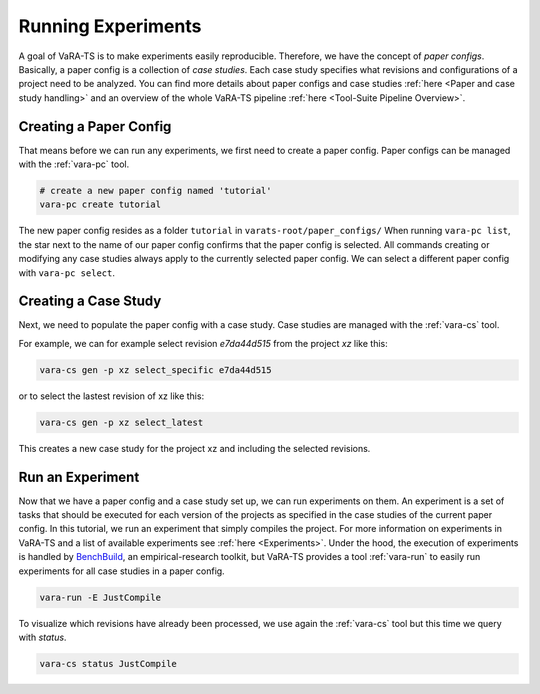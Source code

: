 Running Experiments
===================

A goal of VaRA-TS is to make experiments easily reproducible.
Therefore, we have the concept of `paper configs`.
Basically, a paper config is a collection of `case studies`.
Each case study specifies what revisions and configurations of a project need to be analyzed.
You can find more details about paper configs and case studies :ref:`here <Paper and case study handling>` and an overview of the whole VaRA-TS pipeline :ref:`here <Tool-Suite Pipeline Overview>`.

Creating a Paper Config
-----------------------

That means before we can run any experiments, we first need to create a paper config.
Paper configs can be managed with the :ref:`vara-pc` tool.

.. code-block:: bash

  # create a new paper config named 'tutorial'
  vara-pc create tutorial

The new paper config resides as a folder ``tutorial`` in ``varats-root/paper_configs/``
When running ``vara-pc list``, the star next to the name of our paper config confirms that the paper config is selected.
All commands creating or modifying any case studies always apply to the currently selected paper config.
We can select a different paper config with ``vara-pc select``.

Creating a Case Study
---------------------

Next, we need to populate the paper config with a case study.
Case studies are managed with the :ref:`vara-cs` tool.

For example, we can for example select revision `e7da44d515` from the project `xz` like this:

.. code-block:: bash

    vara-cs gen -p xz select_specific e7da44d515

or to select the lastest revision of xz like this:

.. code-block:: bash

    vara-cs gen -p xz select_latest

This creates a new case study for the project xz and including the selected revisions.

Run an Experiment
-----------------

Now that we have a paper config and a case study set up, we can run experiments on them.
An experiment is a set of tasks that should be executed for each version of the projects as specified in the case studies of the current paper config.
In this tutorial, we run an experiment that simply compiles the project.
For more information on experiments in VaRA-TS and a list of available experiments see :ref:`here <Experiments>`.
Under the hood, the execution of experiments is handled by `BenchBuild <https://github.com/PolyJIT/benchbuild>`_, an empirical-research toolkit, but VaRA-TS provides a tool :ref:`vara-run` to easily run experiments for all case studies in a paper config.

.. code-block:: bash

  vara-run -E JustCompile

To visualize which revisions have already been processed, we use again the :ref:`vara-cs` tool but this time we query with `status`.

.. code-block:: bash

  vara-cs status JustCompile
